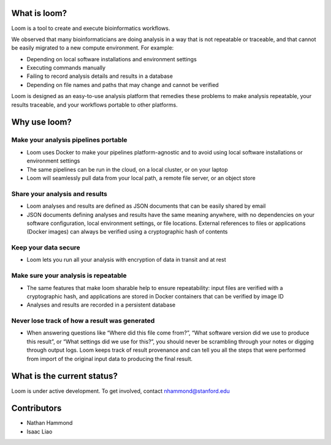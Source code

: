 What is loom?
=============

Loom is a tool to create and execute bioinformatics workflows.

We observed that many bioinformaticians are doing analysis in a way that
is not repeatable or traceable, and that cannot be easily migrated to a
new compute environment. For example:

-  Depending on local software installations and environment settings
-  Executing commands manually
-  Failing to record analysis details and results in a database
-  Depending on file names and paths that may change and cannot be verified

Loom is designed as an easy-to-use analysis platform that remedies these
problems to make analysis repeatable, your results traceable, and your
workflows portable to other platforms.

Why use loom?
=============

Make your analysis pipelines portable
-------------------------------------

-  Loom uses Docker to make your pipelines platform-agnostic and to
   avoid using local software installations or environment settings
-  The same pipelines can be run in the cloud, on a local cluster, or on
   your laptop
-  Loom will seamlessly pull data from your local path, a remote file
   server, or an object store

Share your analysis and results
-------------------------------

-  Loom analyses and results are defined as JSON documents that can be
   easily shared by email
-  JSON documents defining analyses and results have the same meaning
   anywhere, with no dependencies on your software configuration, local
   environment settings, or file locations. External references to files
   or applications (Docker images) can always be verified using a
   cryptographic hash of contents

Keep your data secure
---------------------

-  Loom lets you run all your analysis with encryption of data in
   transit and at rest

Make sure your analysis is repeatable
-------------------------------------

-  The same features that make loom sharable help to ensure
   repeatability: input files are verified with a cryptographic hash,
   and applications are stored in Docker containers that can be verified
   by image ID
-  Analyses and results are recorded in a persistent database

Never lose track of how a result was generated
----------------------------------------------

-  When answering questions like “Where did this file come from?”, “What
   software version did we use to produce this result”, or “What
   settings did we use for this?”, you should never be scrambling
   through your notes or digging through output logs. Loom keeps track
   of result provenance and can tell you all the steps that were
   performed from import of the original input data to producing the
   final result.

What is the current status?
===========================

Loom is under active development. To get involved, contact
nhammond@stanford.edu

Contributors
============

-  Nathan Hammond
-  Isaac Liao
